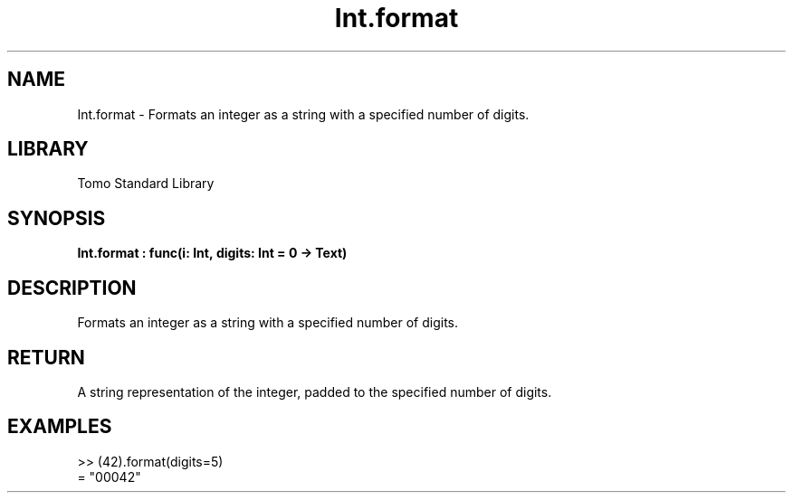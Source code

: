 '\" t
.\" Copyright (c) 2025 Bruce Hill
.\" All rights reserved.
.\"
.TH Int.format 3 2025-04-19T14:48:15.710575 "Tomo man-pages"
.SH NAME
Int.format \- Formats an integer as a string with a specified number of digits.

.SH LIBRARY
Tomo Standard Library
.SH SYNOPSIS
.nf
.BI Int.format\ :\ func(i:\ Int,\ digits:\ Int\ =\ 0\ ->\ Text)
.fi

.SH DESCRIPTION
Formats an integer as a string with a specified number of digits.


.TS
allbox;
lb lb lbx lb
l l l l.
Name	Type	Description	Default
i	Int	The integer to be formatted. 	-
digits	Int	The minimum number of digits to which the integer should be padded. 	0
.TE
.SH RETURN
A string representation of the integer, padded to the specified number of digits.

.SH EXAMPLES
.EX
>> (42).format(digits=5)
= "00042"
.EE
